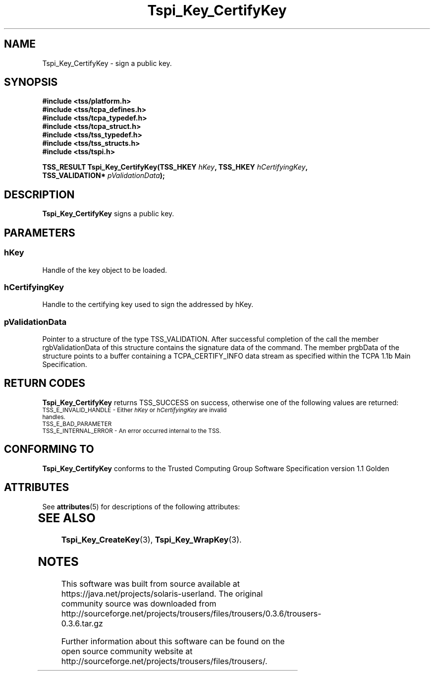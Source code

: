 '\" te
.\" Copyright (C) 2004 International Business Machines Corporation
.\" Written by Kathy Robertson based on the Trusted Computing Group Software Stack Specification Version 1.1 Golden
.\"
.de Sh \" Subsection
.br
.if t .Sp
.ne 5
.PP
\fB\\$1\fR
.PP
..
.de Sp \" Vertical space (when we can't use .PP)
.if t .sp .5v
.if n .sp
..
.de Ip \" List item
.br
.ie \\n(.$>=3 .ne \\$3
.el .ne 3
.IP "\\$1" \\$2
..
.TH "Tspi_Key_CertifyKey" 3 "2004-05-26" "TSS 1.1" "TCG Software Stack Developer's Reference"
.SH NAME
Tspi_Key_CertifyKey \- sign a public key.
.SH "SYNOPSIS"
.ad l
.hy 0
.nf
.B #include <tss/platform.h>
.B #include <tss/tcpa_defines.h>
.B #include <tss/tcpa_typedef.h>
.B #include <tss/tcpa_struct.h>
.B #include <tss/tss_typedef.h>
.B #include <tss/tss_structs.h>
.B #include <tss/tspi.h>
.sp
.BI "TSS_RESULT Tspi_Key_CertifyKey(TSS_HKEY        " hKey ", TSS_HKEY " hCertifyingKey ","
.BI "                               TSS_VALIDATION* " pValidationData ");"
.fi
.sp
.ad
.hy
.SH "DESCRIPTION"
.PP
\fBTspi_Key_CertifyKey\fR signs a public key.
.SH "PARAMETERS"
.PP
.SS hKey 
Handle of the key object to be loaded.
.PP
.SS hCertifyingKey
Handle to the certifying key used to sign the addressed by hKey.
.PP
.SS pValidationData
Pointer to a structure of the type TSS_VALIDATION. After successful completion of the call the member rgbValidationData of this structure contains the signature data of the command. The member prgbData of the structure points to a buffer containing a TCPA_CERTIFY_INFO data stream as specified within the TCPA 1.1b Main Specification. 
.SH "RETURN CODES"
.PP
\fBTspi_Key_CertifyKey\fR returns TSS_SUCCESS on success, otherwise one of the following values are returned:
.TP
.SM TSS_E_INVALID_HANDLE - Either \fIhKey\fR or \fIhCertifyingKey\fR are invalid handles.
.TP
.SM TSS_E_BAD_PARAMETER
.TP
.SM TSS_E_INTERNAL_ERROR - An error occurred internal to the TSS.

.SH "CONFORMING TO"

.PP
\fBTspi_Key_CertifyKey\fR conforms to the Trusted Computing Group Software Specification version 1.1 Golden

.\" Oracle has added the ARC stability level to this manual page
.SH ATTRIBUTES
See
.BR attributes (5)
for descriptions of the following attributes:
.sp
.TS
box;
cbp-1 | cbp-1
l | l .
ATTRIBUTE TYPE	ATTRIBUTE VALUE 
=
Availability	library/security/trousers
=
Stability	Uncommitted
.TE 
.PP
.SH "SEE ALSO"

.PP
\fBTspi_Key_CreateKey\fR(3), \fBTspi_Key_WrapKey\fR(3).





.SH NOTES

.\" Oracle has added source availability information to this manual page
This software was built from source available at https://java.net/projects/solaris-userland.  The original community source was downloaded from  http://sourceforge.net/projects/trousers/files/trousers/0.3.6/trousers-0.3.6.tar.gz

Further information about this software can be found on the open source community website at http://sourceforge.net/projects/trousers/files/trousers/.
